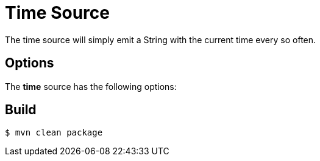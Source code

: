 //tag::ref-doc[]
= Time Source
The time source will simply emit a String with the current time every so often.

== Options

The **$$time$$** $$source$$ has the following options:

//tag::configuration-properties[]
//end::configuration-properties[]


//end::ref-doc[]
== Build

```
$ mvn clean package
```

